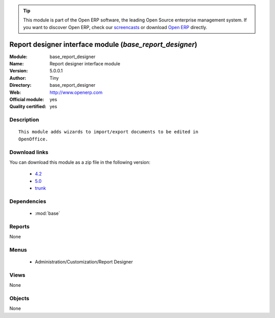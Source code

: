 
.. module:: base_report_designer
    :synopsis: Report designer interface module (Official, Quality Certified)
    :noindex:
.. 

.. tip:: This module is part of the Open ERP software, the leading Open Source 
  enterprise management system. If you want to discover Open ERP, check our 
  `screencasts <href="http://openerp.tv>`_ or download 
  `Open ERP <href="http://openerp.com>`_ directly.

.. raw:: html

      <br />
    <link rel="stylesheet" href="../_static/hide_objects_in_sidebar.css" type="text/css" />

Report designer interface module (*base_report_designer*)
=========================================================
:Module: base_report_designer
:Name: Report designer interface module
:Version: 5.0.0.1
:Author: Tiny
:Directory: base_report_designer
:Web: http://www.openerp.com
:Official module: yes
:Quality certified: yes

Description
-----------

::

  This module adds wizards to import/export documents to be edited in
  OpenOffice.

Download links
--------------

You can download this module as a zip file in the following version:

  * `4.2 </download/modules/4.2/base_report_designer.zip>`_
  * `5.0 </download/modules/5.0/base_report_designer.zip>`_
  * `trunk </download/modules/trunk/base_report_designer.zip>`_


Dependencies
------------

 * :mod:`base`

Reports
-------

None


Menus
-------

 * Administration/Customization/Report Designer

Views
-----


None



Objects
-------

None
